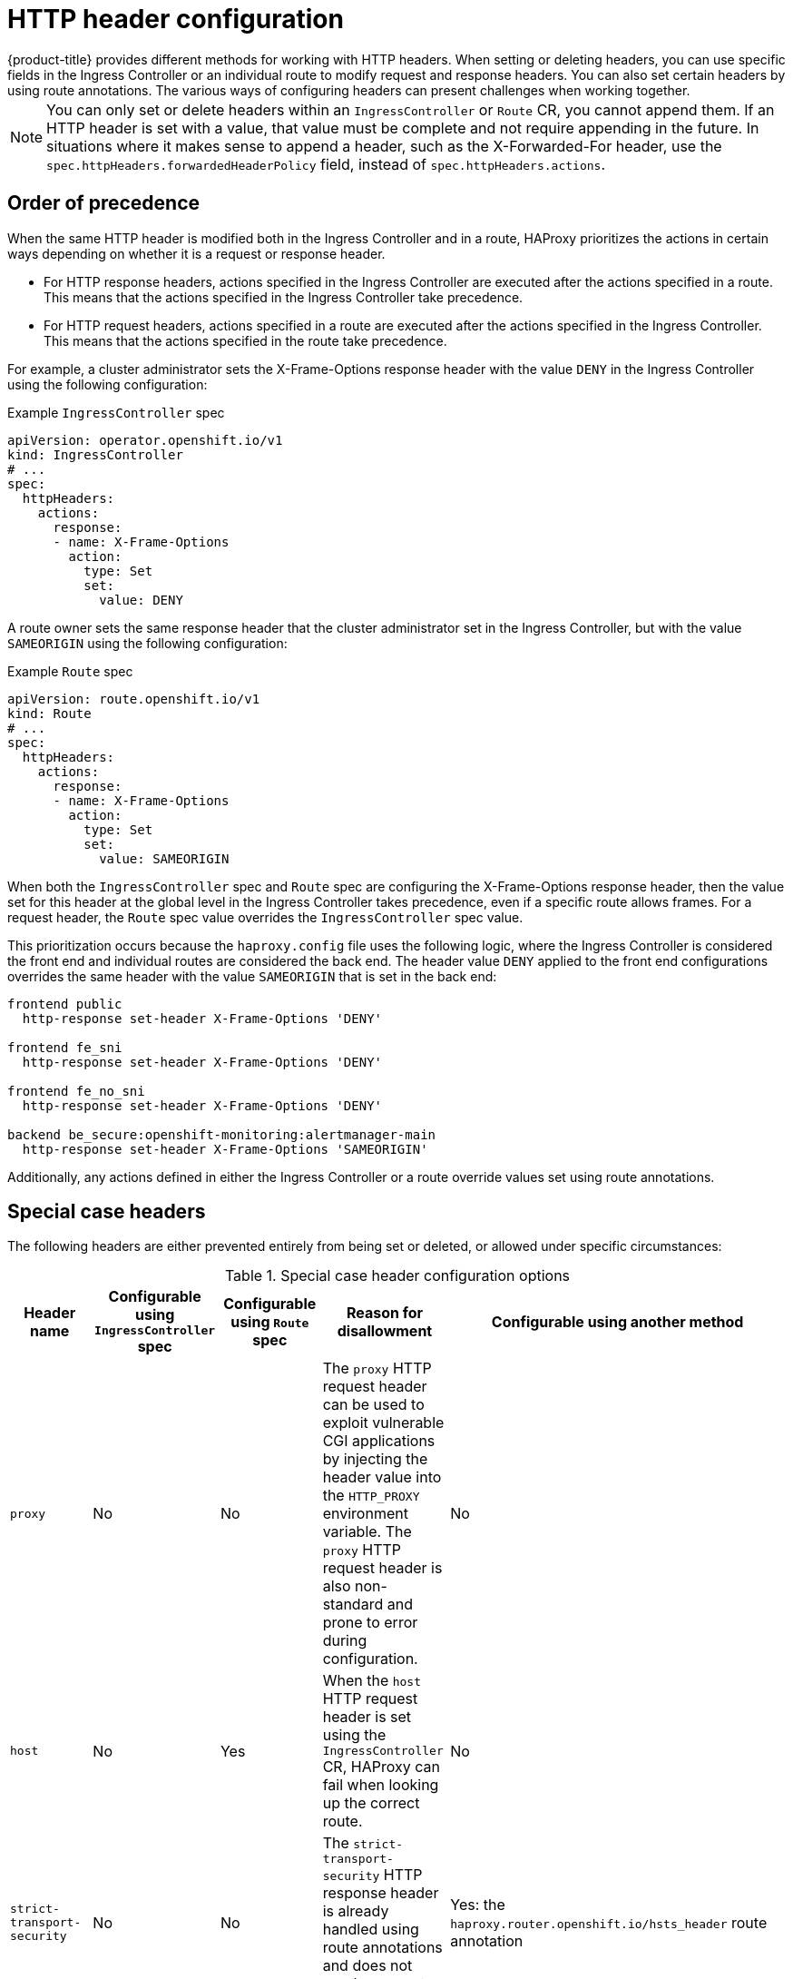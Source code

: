 // Module included in the following assemblies:
//
// * networking/ingress-operator.adoc
// * networking/route-configuration.adoc

:_mod-docs-content-type: CONCEPT
[id="nw-http-header-configuration_{context}"]
= HTTP header configuration
ifndef::microshift[]
{product-title} provides different methods for working with HTTP headers. When setting or deleting headers, you can use specific fields in the Ingress Controller or an individual route to modify request and response headers. You can also set certain headers by using route annotations. The various ways of configuring headers can present challenges when working together.
endif::microshift[]

ifdef::microshift[]
When setting or deleting headers, you can use an individual route to modify request and response headers. You can also set certain headers by using route annotations. The various ways of configuring headers can present challenges when working together.
endif::microshift[]

ifndef::microshift[]
[NOTE]
====
You can only set or delete headers within an `IngressController` or `Route` CR, you cannot append them. If an HTTP header is set with a value, that value must be complete and not require appending in the future. In situations where it makes sense to append a header, such as the X-Forwarded-For header, use the `spec.httpHeaders.forwardedHeaderPolicy` field, instead of `spec.httpHeaders.actions`.
====
endif::microshift[]

ifdef::microshift[]
[NOTE]
====
You can only set or delete headers within a `Route` CR. You cannot append headers. If an HTTP header is set with a value, that value must be complete and not require appending in the future. In situations where it makes sense to append a header, such as the X-Forwarded-For header, use the `spec.httpHeaders.forwardedHeaderPolicy` field, instead of `spec.httpHeaders.actions`.
====
endif::microshift[]

ifndef::microshift[]
[id="nw-http-header-configuration-order_{context}"]
== Order of precedence

When the same HTTP header is modified both in the Ingress Controller and in a route, HAProxy prioritizes the actions in certain ways depending on whether it is a request or response header.

* For HTTP response headers, actions specified in the Ingress Controller are executed after the actions specified in a route. This means that the actions specified in the Ingress Controller take precedence.

* For HTTP request headers, actions specified in a route are executed after the actions specified in the Ingress Controller. This means that the actions specified in the route take precedence.

For example, a cluster administrator sets the X-Frame-Options response header with the value `DENY` in the Ingress Controller using the following configuration:

.Example `IngressController` spec
[source,yaml]
----
apiVersion: operator.openshift.io/v1
kind: IngressController
# ...
spec:
  httpHeaders:
    actions:
      response:
      - name: X-Frame-Options
        action:
          type: Set
          set:
            value: DENY
----

A route owner sets the same response header that the cluster administrator set in the Ingress Controller, but with the value `SAMEORIGIN` using the following configuration:
endif::microshift[]

.Example `Route` spec
[source,yaml]
----
apiVersion: route.openshift.io/v1
kind: Route
# ...
spec:
  httpHeaders:
    actions:
      response:
      - name: X-Frame-Options
        action:
          type: Set
          set:
            value: SAMEORIGIN
----
ifndef::microshift[]
When both the `IngressController` spec and `Route` spec are configuring the X-Frame-Options response header, then the value set for this header at the global level in the Ingress Controller takes precedence, even if a specific route allows frames. For a request header, the `Route` spec value overrides the `IngressController` spec value.

This prioritization occurs because the `haproxy.config` file uses the following logic, where the Ingress Controller is considered the front end and individual routes are considered the back end. The header value `DENY` applied to the front end configurations overrides the same header with the value `SAMEORIGIN` that is set in the back end:

[source,text]
----
frontend public
  http-response set-header X-Frame-Options 'DENY'

frontend fe_sni
  http-response set-header X-Frame-Options 'DENY'

frontend fe_no_sni
  http-response set-header X-Frame-Options 'DENY'

backend be_secure:openshift-monitoring:alertmanager-main
  http-response set-header X-Frame-Options 'SAMEORIGIN'
----

Additionally, any actions defined in either the Ingress Controller or a route override values set using route annotations.
endif::microshift[]

ifdef::microshift[]
Any actions defined in a route override values set using route annotations.
endif::microshift[]

[id="nw-http-header-configuration-special-cases_{context}"]
== Special case headers

The following headers are either prevented entirely from being set or deleted, or allowed under specific circumstances:

ifndef::microshift[]
.Special case header configuration options
[cols="5*a",options="header"]
|===
|Header name |Configurable using `IngressController` spec |Configurable using `Route` spec |Reason for disallowment |Configurable using another method

|`proxy`
|No
|No
|The `proxy` HTTP request header can be used to exploit vulnerable CGI applications by injecting the header value into the `HTTP_PROXY` environment variable. The `proxy` HTTP request header is also non-standard and prone to error during configuration.
|No

|`host`
|No
|Yes
|When the `host` HTTP request header is set using the `IngressController` CR, HAProxy can fail when looking up the correct route.
|No

|`strict-transport-security`
|No
|No
|The `strict-transport-security` HTTP response header is already handled using route annotations and does not need a separate implementation.
|Yes: the `haproxy.router.openshift.io/hsts_header` route annotation

|`cookie` and `set-cookie`
|No
|No
|The cookies that HAProxy sets are used for session tracking to map client connections to particular back-end servers. Allowing these headers to be set could interfere with HAProxy's session affinity and restrict HAProxy's ownership of a cookie.
|Yes:

* the `haproxy.router.openshift.io/disable_cookie` route annotation
* the `haproxy.router.openshift.io/cookie_name` route annotation

|===
endif::microshift[]

ifdef::microshift[]
|===
|Header name |Configurable using `Route` spec |Reason for disallowment |Configurable using another method

|`proxy`
|No
|The `proxy` HTTP request header can be used to exploit vulnerable CGI applications by injecting the header value into the `HTTP_PROXY` environment variable. The `proxy` HTTP request header is also non-standard and prone to error during configuration.
|No

|`host`
|Yes
|When the `host` HTTP request header is set using the `IngressController` CR, HAProxy can fail when looking up the correct route.
|No

|`strict-transport-security`
|No
|The `strict-transport-security` HTTP response header is already handled using route annotations and does not need a separate implementation.
|Yes: the `haproxy.router.openshift.io/hsts_header` route annotation

|`cookie` and `set-cookie`
|No
|The cookies that HAProxy sets are used for session tracking to map client connections to particular back-end servers. Allowing these headers to be set could interfere with HAProxy's session affinity and restrict HAProxy's ownership of a cookie.
|Yes:

* the `haproxy.router.openshift.io/disable_cookie` route annotation
* the `haproxy.router.openshift.io/cookie_name` route annotation

|===
endif::microshift[]
